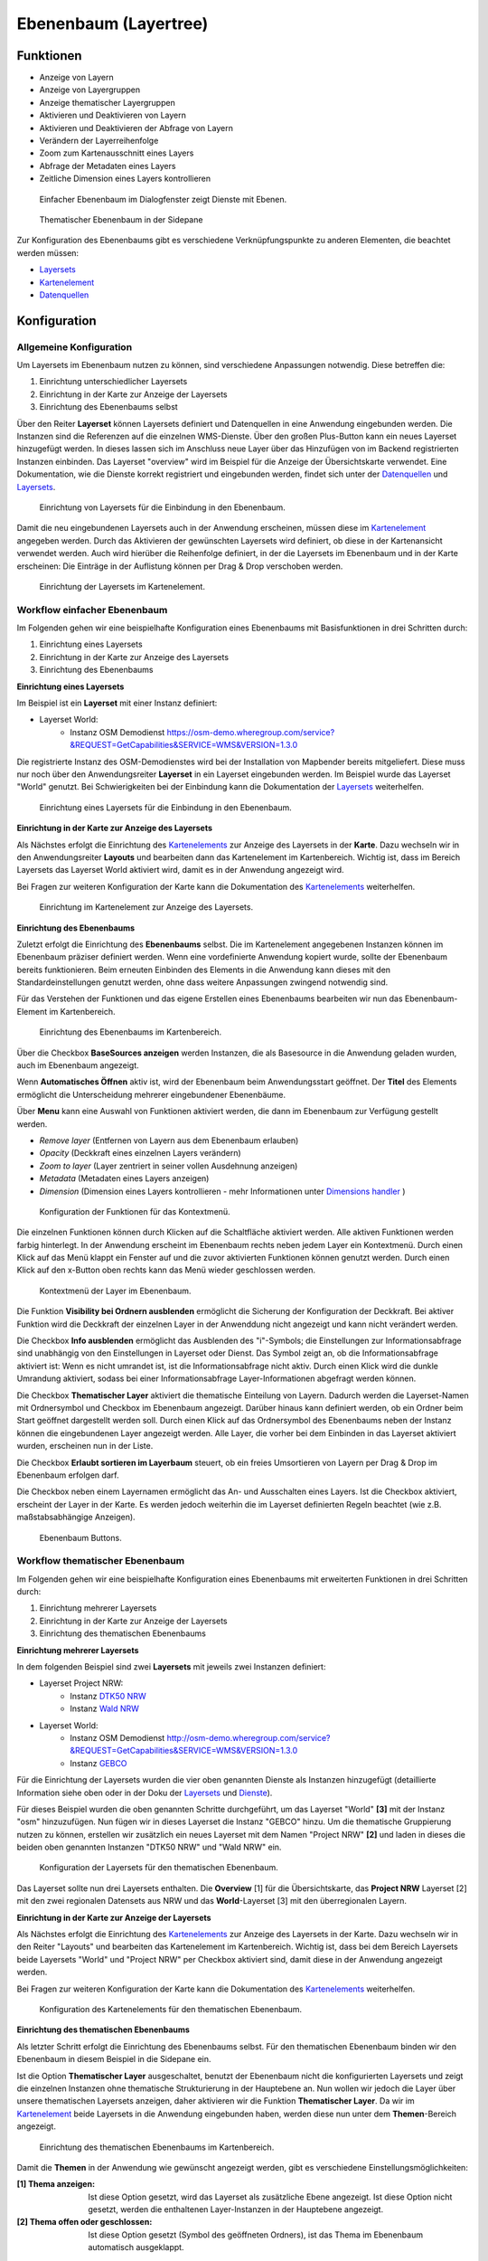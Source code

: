.. _layertree_de:

Ebenenbaum (Layertree)
**********************

Funktionen
==========

* Anzeige von Layern
* Anzeige von Layergruppen
* Anzeige thematischer Layergruppen
* Aktivieren und Deaktivieren von Layern
* Aktivieren und Deaktivieren der Abfrage von Layern
* Verändern der Layerreihenfolge
* Zoom zum Kartenausschnitt eines Layers
* Abfrage der Metadaten eines Layers
* Zeitliche Dimension eines Layers kontrollieren

.. figure:: ../../../figures/layertree/layertree_example_dialog.png
           :scale: 80
           :alt: Ebenenbaum im Dialogfenster zeigt Dienste mit Ebenen

           Einfacher Ebenenbaum im Dialogfenster zeigt Dienste mit Ebenen.

.. figure:: ../../../figures/layertree/layertree_example_sidepane.png
           :scale: 80
           :alt: Thematischer Ebenenbaum in der Sidepane

           Thematischer Ebenenbaum in der Sidepane

Zur Konfiguration des Ebenenbaums gibt es verschiedene Verknüpfungspunkte zu anderen Elementen, die beachtet werden müssen: 

* `Layersets <../backend/layerset.html>`_
* `Kartenelement <map.html>`_
* `Datenquellen <../backend/source.html>`_


Konfiguration
=============

Allgemeine Konfiguration
------------------------

Um Layersets im Ebenenbaum nutzen zu können, sind verschiedene Anpassungen notwendig. Diese betreffen die:

#. Einrichtung unterschiedlicher Layersets
#. Einrichtung in der Karte zur Anzeige der Layersets
#. Einrichtung des Ebenenbaums selbst

Über den Reiter **Layerset** können Layersets definiert und Datenquellen in eine Anwendung eingebunden werden. 
Die Instanzen sind die Referenzen auf die einzelnen WMS-Dienste. Über den großen Plus-Button kann ein neues Layerset hinzugefügt werden. In dieses lassen sich im Anschluss neue Layer über das Hinzufügen von im Backend registrierten Instanzen einbinden. Das Layerset "overview" wird im Beispiel für die Anzeige der Übersichtskarte verwendet. 
Eine Dokumentation, wie die Dienste korrekt registriert und eingebunden werden, findet sich unter der `Datenquellen <../backend/source.html>`_ und `Layersets <../backend/layerset.html>`_. 

.. figure:: ../../../figures/de/mapbender_add_source_to_application.png
           :scale: 80
           :alt: Einrichtung von Layersets für die Einbindung in den Ebenenbaum.

           Einrichtung von Layersets für die Einbindung in den Ebenenbaum.

Damit die neu eingebundenen Layersets auch in der Anwendung erscheinen, müssen diese im `Kartenelement <map.html>`_ angegeben werden. 
Durch das Aktivieren der gewünschten Layersets wird definiert, ob diese in der Kartenansicht verwendet werden. 
Auch wird hierüber die Reihenfolge definiert, in der die Layersets im Ebenenbaum und in der Karte erscheinen: Die Einträge in der Auflistung können per Drag & Drop verschoben werden.

.. figure:: ../../../figures/layertree/layertree_configuration_map_simple.png
           :scale: 80
           :alt: Einrichtung der Layersets im Kartenelement.

           Einrichtung der Layersets im Kartenelement.


Workflow einfacher Ebenenbaum
----------------------------

Im Folgenden gehen wir eine beispielhafte Konfiguration eines Ebenenbaums mit Basisfunktionen in drei Schritten durch: 

#. Einrichtung eines Layersets
#. Einrichtung in der Karte zur Anzeige des Layersets
#. Einrichtung des Ebenenbaums

**Einrichtung eines Layersets**

Im Beispiel ist ein **Layerset** mit einer Instanz definiert:

* Layerset World: 
    * Instanz OSM Demodienst https://osm-demo.wheregroup.com/service?&REQUEST=GetCapabilities&SERVICE=WMS&VERSION=1.3.0

Die registrierte Instanz des OSM-Demodienstes wird bei der Installation von Mapbender bereits mitgeliefert. Diese muss nur noch über den Anwendungsreiter **Layerset** in ein Layerset eingebunden werden. Im Beispiel wurde das Layerset "World" genutzt. 
Bei Schwierigkeiten bei der Einbindung kann die Dokumentation der `Layersets <../backend/layerset.html>`_ weiterhelfen. 

.. figure:: ../../../figures/layertree/layertree_configuration_layerset_simple.png
           :scale: 80
           :alt: Einrichtung eines Layersets für die Einbindung in den Ebenenbaum.

           Einrichtung eines Layersets für die Einbindung in den Ebenenbaum.

**Einrichtung in der Karte zur Anzeige des Layersets**

Als Nächstes erfolgt die Einrichtung des `Kartenelements <map.html>`_ zur Anzeige des Layersets in der **Karte**. Dazu wechseln wir in den Anwendungsreiter **Layouts** und bearbeiten dann das Kartenelement im Kartenbereich.
Wichtig ist, dass im Bereich Layersets das Layerset World aktiviert wird, damit es in der Anwendung angezeigt wird. 

Bei Fragen zur weiteren Konfiguration der Karte kann die Dokumentation des `Kartenelements <map.html>`_ weiterhelfen.

.. figure:: ../../../figures/layertree/layertree_configuration_map_simple.png
           :scale: 80 
           :alt: Einrichtung im Kartenelement zur Anzeige des Layersets.

           Einrichtung im Kartenelement zur Anzeige des Layersets.

**Einrichtung des Ebenenbaums**

Zuletzt erfolgt die Einrichtung des **Ebenenbaums** selbst. 
Die im Kartenelement angegebenen Instanzen können im Ebenenbaum präziser definiert werden. Wenn eine vordefinierte Anwendung kopiert wurde, sollte der Ebenenbaum bereits funktionieren. Beim erneuten Einbinden des Elements in die Anwendung kann dieses mit den Standardeinstellungen genutzt werden, ohne dass weitere Anpassungen zwingend notwendig sind.

Für das Verstehen der Funktionen und das eigene Erstellen eines Ebenenbaums bearbeiten wir nun das Ebenenbaum-Element im Kartenbereich.

.. figure:: ../../../figures/layertree/layertree_configuration_1.png
           :scale: 80 
           :alt: Einrichtung des Ebenenbaums im Kartenbereich.

           Einrichtung des Ebenenbaums im Kartenbereich.

Über die Checkbox **BaseSources anzeigen** werden Instanzen, die als Basesource in die Anwendung geladen wurden, auch im Ebenenbaum angezeigt.

Wenn **Automatisches Öffnen** aktiv ist, wird der Ebenenbaum beim Anwendungsstart geöffnet. Der **Titel** des Elements ermöglicht die Unterscheidung mehrerer eingebundener Ebenenbäume.

Über **Menu** kann eine Auswahl von Funktionen aktiviert werden, die dann im Ebenenbaum zur Verfügung gestellt werden.

* *Remove layer* (Entfernen von Layern aus dem Ebenenbaum erlauben)
* *Opacity* (Deckkraft eines einzelnen Layers verändern)
* *Zoom to layer* (Layer zentriert in seiner vollen Ausdehnung anzeigen)
* *Metadata* (Metadaten eines Layers anzeigen)
* *Dimension* (Dimension eines Layers kontrollieren - mehr Informationen unter `Dimensions handler <../misc/dimensions_handler.html>`_ )

.. figure:: ../../../figures/layertree/layertree_menu.png
           :scale: 80
           :alt: Konfiguration der Funktionen für das Kontextmenü.

           Konfiguration der Funktionen für das Kontextmenü.

Die einzelnen Funktionen können durch Klicken auf die Schaltfläche aktiviert werden. Alle aktiven Funktionen werden farbig hinterlegt. In der Anwendung erscheint im Ebenenbaum rechts neben jedem Layer ein Kontextmenü. Durch einen Klick auf das Menü klappt ein Fenster auf und die zuvor aktivierten Funktionen können genutzt werden. Durch einen Klick auf den x-Button oben rechts kann das Menü wieder geschlossen werden.

.. figure:: ../../../figures/layertree/layertree_menu_map.png
           :scale: 80
           :alt: Kontextmenü der Layer im Ebenenbaum.

           Kontextmenü der Layer im Ebenenbaum.

Die Funktion **Visibility bei Ordnern ausblenden** ermöglicht die Sicherung der Konfiguration der Deckkraft. Bei aktiver Funktion wird die Deckkraft der einzelnen Layer in der Anwenddung nicht angezeigt und kann nicht verändert werden.

Die Checkbox **Info ausblenden** ermöglicht das Ausblenden des "i"-Symbols; die Einstellungen zur Informationsabfrage sind unabhängig von den Einstellungen in Layerset oder Dienst. Das Symbol zeigt an, ob die Informationsabfrage aktiviert ist: Wenn es nicht umrandet ist, ist die Informationsabfrage nicht aktiv. Durch einen Klick wird die dunkle Umrandung aktiviert, sodass bei einer Informationsabfrage Layer-Informationen abgefragt werden können.

Die Checkbox **Thematischer Layer** aktiviert die thematische Einteilung von Layern. Dadurch werden die Layerset-Namen mit Ordnersymbol und Checkbox im Ebenenbaum angezeigt. Darüber hinaus kann definiert werden, ob ein Ordner beim Start geöffnet dargestellt werden soll. Durch einen Klick auf das Ordnersymbol des Ebenenbaums neben der Instanz können die eingebundenen Layer angezeigt werden. Alle Layer, die vorher bei dem Einbinden in das Layerset aktiviert wurden, erscheinen nun in der Liste.

Die Checkbox **Erlaubt sortieren im Layerbaum** steuert, ob ein freies Umsortieren von Layern per Drag & Drop im Ebenenbaum erfolgen darf.

Die Checkbox neben einem Layernamen ermöglicht das An- und Ausschalten eines Layers. Ist die Checkbox aktiviert, erscheint der Layer in der Karte. Es werden jedoch weiterhin die im Layerset definierten Regeln beachtet (wie z.B. maßstabsabhängige Anzeigen).

.. figure:: ../../../figures/layertree/layertree_buttons.png
           :scale: 80
           :alt: Ebenenbaum Buttons.

           Ebenenbaum Buttons.


Workflow thematischer Ebenenbaum
--------------------------------

Im Folgenden gehen wir eine beispielhafte Konfiguration eines Ebenenbaums mit erweiterten Funktionen in drei Schritten durch: 

#. Einrichtung mehrerer Layersets
#. Einrichtung in der Karte zur Anzeige der Layersets
#. Einrichtung des thematischen Ebenenbaums

**Einrichtung mehrerer Layersets**

In dem folgenden Beispiel sind zwei **Layersets** mit jeweils zwei Instanzen definiert:

* Layerset Project NRW:
    * Instanz `DTK50 NRW <https://www.wms.nrw.de/geobasis/wms_nw_dtk50?&REQUEST=GetCapabilities&SERVICE=WMS&VERSION=1.3.0>`_ 
    * Instanz `Wald NRW <http://www.wms.nrw.de/umwelt/waldNRW?&REQUEST=GetCapabilities&SERVICE=WMS&VERSION=1.3.0>`_
* Layerset World: 
    * Instanz OSM Demodienst http://osm-demo.wheregroup.com/service?&REQUEST=GetCapabilities&SERVICE=WMS&VERSION=1.3.0
    * Instanz `GEBCO <https://www.gebco.net/data_and_products/gebco_web_services/web_map_service/mapserv?&REQUEST=GetCapabilities&SERVICE=WMS&VERSION=1.3.0>`_ 

Für die Einrichtung der Layersets wurden die vier oben genannten Dienste als Instanzen hinzugefügt (detaillierte Information siehe oben oder in der Doku der `Layersets <../backend/layerset.html>`_ und `Dienste <../backend/source.html>`_).

Für dieses Beispiel wurden die oben genannten Schritte durchgeführt, um das Layerset "World" **[3]** mit der Instanz "osm" hinzuzufügen. Nun fügen wir in dieses Layerset die Instanz "GEBCO" hinzu. 
Um die thematische Gruppierung nutzen zu können, erstellen wir zusätzlich ein neues Layerset mit dem Namen "Project NRW" **[2]** und laden in dieses die beiden oben genannten Instanzen "DTK50 NRW" und "Wald NRW" ein.

.. figure:: ../../../figures/layertree/layertree_configuration_layerset_komplex.png
           :scale: 80
           :alt: Konfiguration der Layersets für den thematischen Ebenenbaum.

           Konfiguration der Layersets für den thematischen Ebenenbaum.

Das Layerset sollte nun drei Layersets enthalten. Die **Overview** [1] für die Übersichtskarte, das **Project NRW** Layerset [2] mit den zwei regionalen Datensets aus NRW und das **World**-Layerset [3] mit den überregionalen Layern. 

**Einrichtung in der Karte zur Anzeige der Layersets**

Als Nächstes erfolgt die Einrichtung des `Kartenelements <map.html>`_ zur Anzeige des Layersets in der Karte. Dazu wechseln wir in den Reiter "Layouts" und bearbeiten das Kartenelement im Kartenbereich.
Wichtig ist, dass bei dem Bereich Layersets beide Layersets "World" und "Project NRW" per Checkbox aktiviert sind, damit diese in der Anwendung angezeigt werden. 

Bei Fragen zur weiteren Konfiguration der Karte kann die Dokumentation des `Kartenelements <map.html>`_ weiterhelfen.

.. figure:: ../../../figures/layertree/layertree_configuration_map_komplex.png
           :scale: 80 
           :alt: Konfiguration der Layersets für den thematischen Ebenenbaum.

           Konfiguration des Kartenelements für den thematischen Ebenenbaum.

**Einrichtung des thematischen Ebenenbaums**

Als letzter Schritt erfolgt die Einrichtung des Ebenenbaums selbst. Für den thematischen Ebenenbaum binden wir den Ebenenbaum in diesem Beispiel in die Sidepane ein.

Ist die Option **Thematischer Layer** ausgeschaltet, benutzt der Ebenenbaum nicht die konfigurierten Layersets und zeigt die einzelnen Instanzen ohne thematische Strukturierung in der Hauptebene an. Nun wollen wir jedoch die Layer über unsere thematischen Layersets anzeigen, daher aktivieren wir die Funktion **Thematischer Layer**. 
Da wir im `Kartenelement <map.html>`_ beide Layersets in die Anwendung eingebunden haben, werden diese nun unter dem **Themen**-Bereich angezeigt.

.. figure:: ../../../figures/layertree/layertree_configuration_2.png
           :scale: 80 
           :alt: Einrichtung des thematischen Ebenenbaums im Kartenbereich.

           Einrichtung des thematischen Ebenenbaums im Kartenbereich.

Damit die **Themen** in der Anwendung wie gewünscht angezeigt werden, gibt es verschiedene Einstellungsmöglichkeiten: 

:[1] Thema anzeigen:
  Ist diese Option gesetzt, wird das Layerset als zusätzliche Ebene angezeigt. Ist diese Option nicht gesetzt, werden die enthaltenen Layer-Instanzen in der Hauptebene angezeigt.
:[2] Thema offen oder geschlossen:
  Ist diese Option gesetzt (Symbol des geöffneten Ordners), ist das Thema im Ebenenbaum automatisch ausgeklappt.

Wenn wir im Thema “World” die Standardeinstellungen beibehalten und im Thema “Project NRW” die anderen Optionen aktivieren, sieht die Konfiguration des Elements wie folgt aus:

.. figure:: ../../../figures/layertree/layertree_example_sidepane_config.png
          :scale: 80
          :alt: Backend-Konfiguration Thematische Layer.

          Backend-Konfiguration Thematische Layer.

Wir haben die Layersets somit als thematische Gruppen in den Ebenenbaum eingebunden. Durch die Konfiguration der thematischen Layer stellt sich der Ebenenbaum in der Anwendung nun wie folgt dar: 

.. figure:: ../../../figures/layertree/layertree_example_sidepane.png
           :scale: 80
           :alt: Aufbau des thematischen Layersets in der Sidepane.

           Aufbau des thematischen Layersets in der Sidepane.

Das Layerset "World" wird als Thema angezeigt, ist jedoch nicht geöffnet. Beim Layerset "Project NRW" wird das Thema beim Öffnen der Anwendung aufgeklappt gezeigt. Zusätzlich können alle Layer können über einen Button aktiviert werden.


YAML-Definition:
=================

Diese Vorlage kann genutzt werden, um das Element in einer YAML-Anwendung einzubinden.

   .. code-block:: yaml    

    title: layertree                                    # Titel des Ebenenbaums
    target: ~                                           # ID des Kartenelements  
    type: ~                                             # Typ des Ebenenbaums (Element oder Dialog)
    autoOpen: false                                     # Öffnet den Ebenenbaum beim Anwendungsstart (Standard: false)
    showBaseSource: true                                # Zeigt den Basislayer an (Standard: true)
    showHeader: true                                    # Zeigt eine Überschrift, die die Anzahl der Services zählt (Standard: true)
    menu: [opacity,zoomtolayer,metadata,removelayer]    # Zeigt ein Kontextmenü für den Layer an (wie Transparenz, Zoom auf Layer, Anzeige des Metadatendialogs, Layer entfernen)
    hideInfo: null               
    hideSelect: null             
    allowReorder                 
    themes: {  }                    

